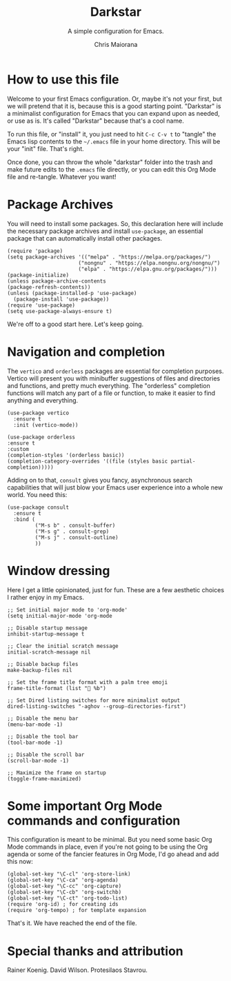 #+TITLE: Darkstar
#+AUTHOR: Chris Maiorana
#+SUBTITLE: A simple configuration for Emacs.
#+PROPERTY: header-args :tangle "~/.emacs"

* How to use this file

Welcome to your first Emacs configuration.  Or, maybe it's not your first, but we will pretend that it is, because this is a good starting point.  "Darkstar" is a minimalist configuration for Emacs that you can expand upon as needed, or use as is.  It's called "Darkstar" because that's a cool name.

To run this file, or "install" it, you just need to hit ~C-c C-v t~ to "tangle" the Emacs lisp contents to the ~~/.emacs~ file in your home directory.  This will be your "init" file.  That's right.

Once done, you can throw the whole "darkstar" folder into the trash and make future edits to the ~.emacs~ file directly, or you can edit this Org Mode file and re-tangle.  Whatever you want!

* Package Archives

You will need to install some packages.  So, this declaration here will include the necessary package archives and install ~use-package~, an essential package that can automatically install other packages.

#+begin_src elisp
(require 'package)
(setq package-archives '(("melpa" . "https://melpa.org/packages/")
                       ("nongnu" . "https://elpa.nongnu.org/nongnu/")
                       ("elpa" . "https://elpa.gnu.org/packages/")))
(package-initialize)
(unless package-archive-contents
(package-refresh-contents))
(unless (package-installed-p 'use-package)
  (package-install 'use-package))
(require 'use-package)
(setq use-package-always-ensure t)
#+end_src

We're off to a good start here.  Let's keep going.

* Navigation and completion

The ~vertico~ and ~orderless~ packages are essential for completion purposes.  Vertico will present you with minibuffer suggestions of files and directories and functions, and pretty much everything.  The "orderless" completion functions will match any part of a file or function, to make it easier to find anything and everything.

#+begin_src elisp
  (use-package vertico
    :ensure t
    :init (vertico-mode))

  (use-package orderless
  :ensure t
  :custom
  (completion-styles '(orderless basic))
  (completion-category-overrides '((file (styles basic partial-completion)))))
#+end_src

Adding on to that, ~consult~ gives you fancy, asynchronous search capabilities that will just blow your Emacs user experience into a whole new world.  You need this:

#+begin_src elisp
  (use-package consult
    :ensure t
    :bind (
           ("M-s b" . consult-buffer)
           ("M-s g" . consult-grep)
           ("M-s j" . consult-outline)
           ))
#+end_src

* Window dressing

Here I get a little opinionated, just for fun. These are a few aesthetic choices I rather enjoy in my Emacs.

#+begin_src elisp
  ;; Set initial major mode to 'org-mode'
  (setq initial-major-mode 'org-mode

  ;; Disable startup message
  inhibit-startup-message t

  ;; Clear the initial scratch message
  initial-scratch-message nil

  ;; Disable backup files
  make-backup-files nil

  ;; Set the frame title format with a palm tree emoji
  frame-title-format (list "🌴 %b")

  ;; Set Dired listing switches for more minimalist output
  dired-listing-switches "-aghov --group-directories-first")

  ;; Disable the menu bar
  (menu-bar-mode -1)

  ;; Disable the tool bar
  (tool-bar-mode -1)

  ;; Disable the scroll bar
  (scroll-bar-mode -1)

  ;; Maximize the frame on startup
  (toggle-frame-maximized)
#+end_src

* Some important Org Mode commands and configuration

This configuration is meant to be minimal.  But you need some basic Org Mode commands in place, even if you're not going to be using the Org agenda or some of the fancier features in Org Mode, I'd go ahead and add this now: 

#+begin_src elisp
(global-set-key "\C-cl" 'org-store-link)
(global-set-key "\C-ca" 'org-agenda)
(global-set-key "\C-cc" 'org-capture)
(global-set-key "\C-cb" 'org-switchb)
(global-set-key "\C-ct" 'org-todo-list)
(require 'org-id) ; for creating ids
(require 'org-tempo) ; for template expansion
#+end_src

That's it.  We have reached the end of the file.

* Special thanks and attribution

Rainer Koenig. David Wilson. Protesilaos Stavrou.
